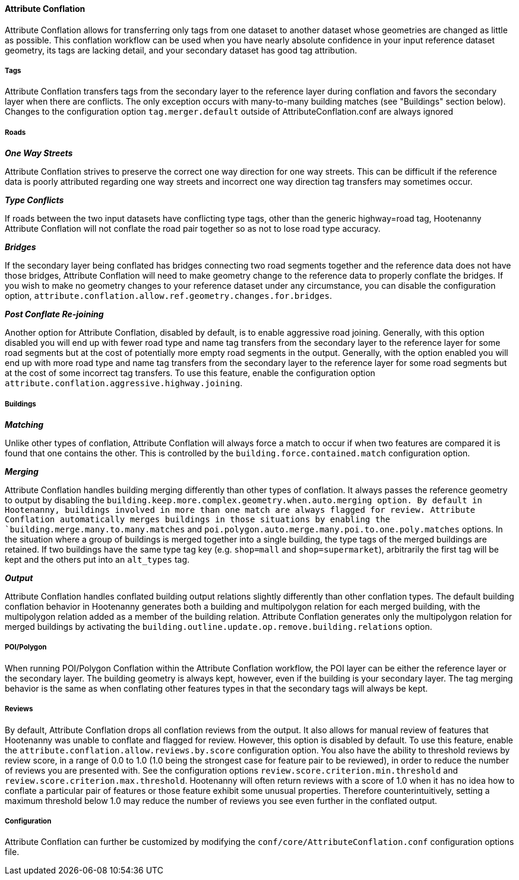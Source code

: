 

[[AttributeConflation]]
==== Attribute Conflation

Attribute Conflation allows for transferring only tags from one dataset to another dataset whose geometries are changed as little as possible.
This conflation workflow can be used when you have nearly absolute confidence in your input reference dataset geometry, its tags are lacking 
detail, and your secondary dataset has good tag attribution.

===== Tags

Attribute Conflation transfers tags from the secondary layer to the reference layer during conflation and favors the secondary layer when there 
are conflicts. The only exception occurs with many-to-many building matches (see "Buildings" section below). Changes to the configuration option
`tag.merger.default` outside of AttributeConflation.conf are always ignored

===== Roads

*_One Way Streets_*

Attribute Conflation strives to preserve the correct one way direction for one way streets.  This can be difficult if the reference
data is poorly attributed regarding one way streets and incorrect one way direction tag transfers may sometimes occur.

*_Type Conflicts_*

If roads between the two input datasets have conflicting type tags, other than the generic highway=road tag, Hootenanny Attribute Conflation will
not conflate the road pair together so as not to lose road type accuracy.

*_Bridges_*

If the secondary layer being conflated has bridges connecting two road segments together and the reference data does not have those bridges,
Attribute Conflation will need to make geometry change to the reference data to properly conflate the bridges.  If you wish to make
no geometry changes to your reference dataset under any circumstance, you can disable the configuration option,
`attribute.conflation.allow.ref.geometry.changes.for.bridges`.

*_Post Conflate Re-joining_*

Another option for Attribute Conflation, disabled by default, is to enable aggressive road joining.  Generally, with this option disabled
you will end up with fewer road type and name tag transfers from the secondary layer to the reference layer for some road segments but at the
cost of potentially more empty road segments in the output. Generally, with the option enabled you will end up with more road type and name
tag transfers from the secondary layer to the reference layer for some road segments but at the cost of some incorrect tag transfers.  To use
this feature, enable the configuration option `attribute.conflation.aggressive.highway.joining`.

===== Buildings

*_Matching_*

Unlike other types of conflation, Attribute Conflation will always force a match to occur if when two features are compared it is found that one
contains the other. This is controlled by the `building.force.contained.match` configuration option.

*_Merging_*

Attribute Conflation handles building merging differently than other types of conflation. It always passes the reference geometry to output by
disabling the `building.keep.more.complex.geometry.when.auto.merging   option. By default in Hootenanny, buildings involved in more than one
match are always flagged for review. Attribute Conflation automatically merges buildings in those situations by enabling the
`building.merge.many.to.many.matches` and `poi.polygon.auto.merge.many.poi.to.one.poly.matches` options. In the situation where a group of
buildings is merged together into a single building, the type tags of the merged buildings are retained. If two buildings have the same type tag
key (e.g. `shop=mall` and `shop=supermarket`), arbitrarily the first tag will be kept and the others put into an `alt_types` tag.

*_Output_*

Attribute Conflation handles conflated building output relations slightly differently than other conflation types. The default building
conflation behavior in Hootenanny generates both a building and multipolygon relation for each merged building, with the multipolygon relation
added as a member of the building relation.  Attribute Conflation generates only the multipolygon relation for merged buildings by activating
the `building.outline.update.op.remove.building.relations` option.

===== POI/Polygon

When running POI/Polygon Conflation within the Attribute Conflation workflow, the POI layer can be either the reference layer or the secondary 
layer. The building geometry is always kept, however, even if the building is your secondary layer. The tag merging behavior is the same as when
conflating other features types in that the secondary tags will always be kept.

===== Reviews

By default, Attribute Conflation drops all conflation reviews from the output. It also allows for manual review of features that Hootenanny
was unable to conflate and flagged for review.  However, this option is disabled by default.  To use this feature, enable the
`attribute.conflation.allow.reviews.by.score` configuration option.  You also have the ability to threshold reviews by review score, in a
range of 0.0 to 1.0 (1.0 being the strongest case for feature pair to be reviewed), in order to reduce the number of reviews you are presented
with.  See the configuration options `review.score.criterion.min.threshold` and `review.score.criterion.max.threshold`.  Hootenanny will often
return reviews with a score of 1.0 when it has no idea how to conflate a particular pair of features or those feature exhibit some unusual
properties.  Therefore counterintuitively, setting a maximum threshold below 1.0 may reduce the number of reviews you see even further in the
conflated output.

===== Configuration

Attribute Conflation can further be customized by modifying the `conf/core/AttributeConflation.conf` configuration options file.

